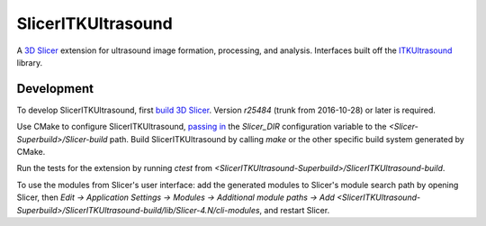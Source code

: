 SlicerITKUltrasound
===================

.. image:: https://travis-ci.org/KitwareMedical/SlicerITKUltrasound.svg?branch=master
    :target: https://travis-ci.org/KitwareMedical/SlicerITKUltrasound

A `3D Slicer <http://slicer.org/>`_ extension for ultrasound image formation, processing, and analysis. Interfaces built off the
`ITKUltrasound <https://github.com/KitwareMedical/ITKUltrasound/>`_ library.

Development
-----------

To develop SlicerITKUltrasound, first `build 3D Slicer
<https://www.slicer.org/slicerWiki/index.php/Documentation/Nightly/Developers/Build_Instructions>`_.
Version *r25484* (trunk from 2016-10-28) or later is required.

Use CMake to configure SlicerITKUltrasound, `passing in
<https://www.slicer.org/slicerWiki/index.php/Documentation/Nightly/Developers/Build_Module>`_
the `Slicer_DIR` configuration variable to the
*<Slicer-Superbuild>/Slicer-build* path. Build SlicerITKUltrasound by calling
`make` or the other specific build system generated by CMake.

Run the tests for the extension by running `ctest` from
*<SlicerITKUltrasound-Superbuild>/SlicerITKUltrasound-build*.

To use the modules from Slicer's user interface: add the generated modules to
Slicer's module search path by opening Slicer, then *Edit -> Application
Settings -> Modules -> Additional module paths -> Add
<SlicerITKUltrasound-Superbuild>/SlicerITKUltrasound-build/lib/Slicer-4.N/cli-modules*,
and restart Slicer.
